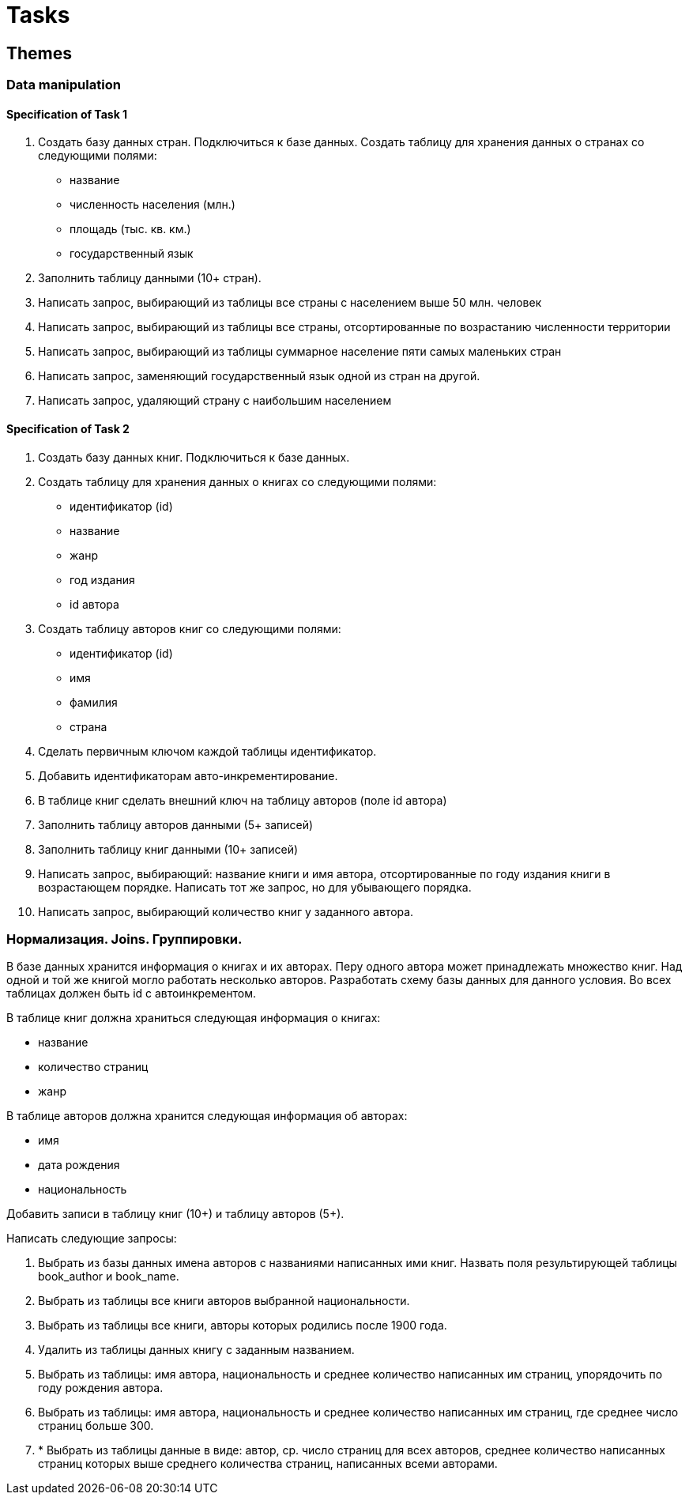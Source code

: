 = Tasks

== Themes

=== Data manipulation

==== Specification of Task 1

1. Создать базу данных стран. Подключиться к базе данных.
Создать таблицу для хранения данных о странах со следующими полями:
- название
- численность населения (млн.)
- площадь (тыс. кв. км.)
- государственный язык
2. Заполнить таблицу данными (10+ стран).
3. Написать запрос, выбирающий из таблицы все страны с населением выше 50 млн. человек
4. Написать запрос, выбирающий из таблицы все страны, отсортированные по возрастанию численности территории
5. Написать запрос, выбирающий из таблицы суммарное население пяти самых маленьких стран
6. Написать запрос, заменяющий государственный язык одной из стран на другой.
7. Написать запрос, удаляющий страну с наибольшим населением

==== Specification of Task 2

1. Создать базу данных книг. Подключиться к базе данных.
2. Создать таблицу для хранения данных о книгах со следующими полями:
    - идентификатор (id)
    - название
    - жанр
    - год издания
    - id автора
3. Создать таблицу авторов книг со следующими полями:
     - идентификатор (id)
     - имя
     - фамилия
     - страна
4. Сделать первичным ключом каждой таблицы идентификатор.
5. Добавить идентификаторам авто-инкрементирование.
6. В таблице книг сделать внешний ключ на таблицу авторов (поле id автора)
7. Заполнить таблицу авторов данными (5+ записей)
8. Заполнить таблицу книг данными (10+ записей)
9. Написать запрос, выбирающий: название книги и имя автора, отсортированные по году издания книги в возрастающем порядке.
Написать тот же запрос, но для убывающего порядка.
10. Написать запрос, выбирающий количество книг у заданного автора.

=== Нормализация. Joins. Группировки.

В базе данных хранится информация о книгах и их авторах.
Перу одного автора может принадлежать множество книг.
Над одной и той же книгой могло работать несколько авторов.
Разработать схему базы данных для данного условия.
Во всех таблицах должен быть id с автоинкрементом.

В таблице книг должна храниться следующая информация о книгах:

- название
- количество страниц
- жанр

В таблице авторов должна хранится следующая информация об авторах:

- имя
- дата рождения
- национальность

Добавить записи в таблицу книг (10+) и таблицу авторов (5+).

Написать следующие запросы:

1. Выбрать из базы данных имена авторов с названиями написанных ими книг.
Назвать поля результирующей таблицы book_author и book_name.
2. Выбрать из таблицы все книги авторов выбранной национальности.
3. Выбрать из таблицы все книги, авторы которых родились после 1900 года.
4. Удалить из таблицы данных книгу с заданным названием.
5. Выбрать из таблицы: имя автора, национальность и среднее количество написанных им страниц, упорядочить по году рождения автора.
6. Выбрать из таблицы: имя автора, национальность и среднее количество написанных им страниц, где среднее число страниц больше 300.
7. * Выбрать из таблицы данные в виде: автор, ср. число страниц для всех авторов, среднее количество написанных страниц которых выше среднего количества страниц, написанных всеми авторами.

